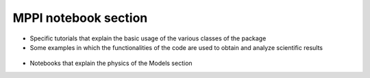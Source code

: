 MPPI notebook section
=====================

* Specific tutorials that explain the basic usage of the various classes of the package

  .. toctree::
   :maxdepth: 1

   tutorials/Tutorial_PwInput.ipynb
   tutorials/Tutorial_YamboInput.ipynb
   tutorials/Tutorial_QeCalculator.ipynb
   tutorials/Tutorial_YamboCalculator.ipynb
   tutorials/Tutorial_PwParser.ipynb
   tutorials/Tutorial_YamboParser.ipynb
   tutorials/Tutorial_Datasets.ipynb

* Some examples in which the functionalities of the code are used to obtain and analyze scientific results

 .. toctree::
   :maxdepth: 2

   tutorials/Analysis_BandStructure.ipynb
   tutorials/Analysis_Dos.ipynb
   tutorials/Analysis_Electron-phonon.ipynb

* Notebooks that explain the physics of the Models section

  .. toctree::
    :maxdepth: 1

    tutorials/Model_TLS_optical_absorption.ipynb
